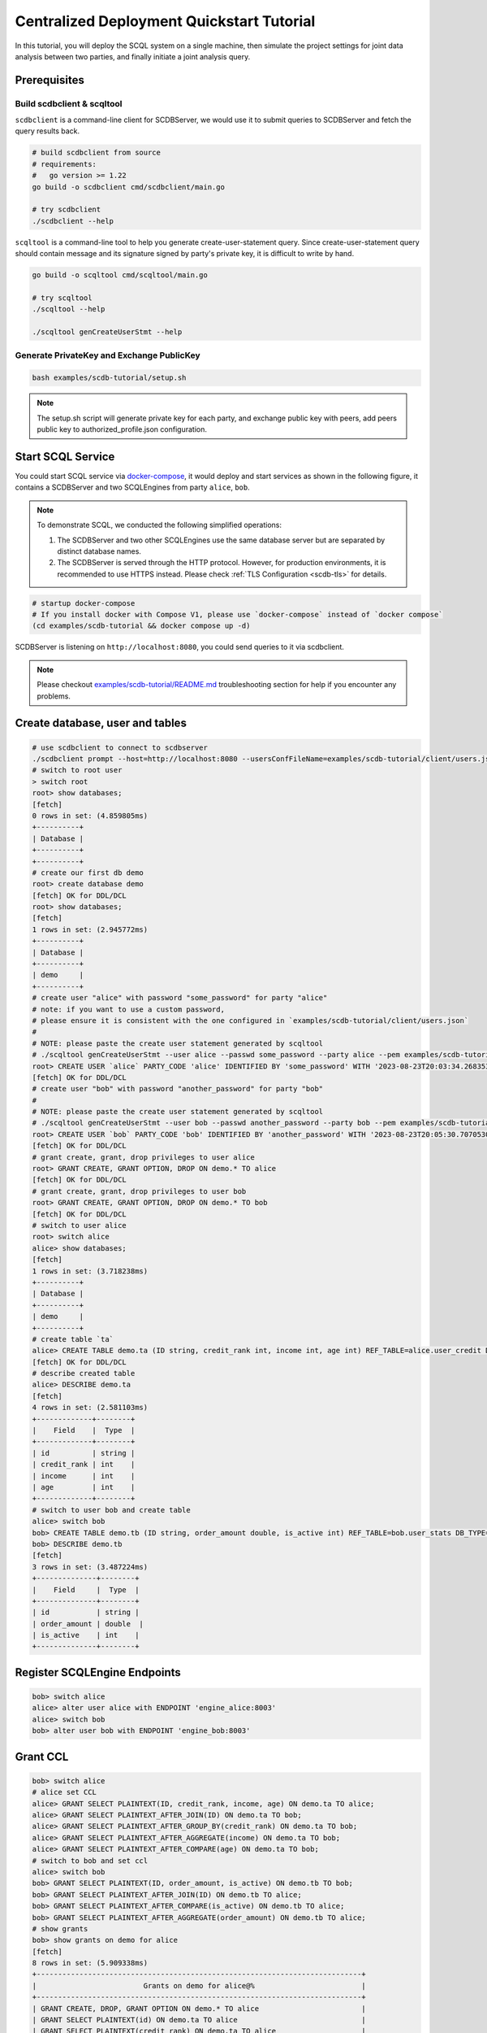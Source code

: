 Centralized Deployment Quickstart Tutorial
==========================================

In this tutorial, you will deploy the SCQL system on a single machine, then simulate the project settings for joint data analysis between two parties, and finally initiate a joint analysis query.


Prerequisites
-------------


Build scdbclient & scqltool
^^^^^^^^^^^^^^^^^^^^^^^^^^^

``scdbclient`` is a command-line client for SCDBServer, we would use it to submit queries to SCDBServer and fetch the query results back.

.. code-block:: bash

    # build scdbclient from source
    # requirements:
    #   go version >= 1.22
    go build -o scdbclient cmd/scdbclient/main.go

    # try scdbclient
    ./scdbclient --help


``scqltool`` is a command-line tool to help you generate create-user-statement query. Since create-user-statement query should contain message and its signature signed by party's private key, it is difficult to write by hand.

.. code-block:: bash

    go build -o scqltool cmd/scqltool/main.go

    # try scqltool
    ./scqltool --help

    ./scqltool genCreateUserStmt --help


Generate PrivateKey and Exchange PublicKey
^^^^^^^^^^^^^^^^^^^^^^^^^^^^^^^^^^^^^^^^^^

.. code-block:: bash

    bash examples/scdb-tutorial/setup.sh

.. note::
   The setup.sh script will generate private key for each party, and exchange public key with peers, add peers public key to authorized_profile.json configuration.

Start SCQL Service
------------------

You could start SCQL service via `docker-compose <https://github.com/secretflow/scql/tree/main/examples/scdb-tutorial>`_, it would deploy and start services as shown in the following figure, it contains a SCDBServer and two SCQLEngines from party ``alice``, ``bob``.

.. image:: /imgs/scql_quickstart_deploy.png
    :alt: docker-compose deployment for quickstart example


.. note::
    To demonstrate SCQL, we conducted the following simplified operations:

    1. The SCDBServer and two other SCQLEngines use the same database server but are separated by distinct database names.
    2. The SCDBServer is served through the HTTP protocol. However, for production environments, it is recommended to use HTTPS instead. Please check :ref:`TLS Configuration <scdb-tls>` for details.


.. code-block:: bash

    # startup docker-compose
    # If you install docker with Compose V1, please use `docker-compose` instead of `docker compose`
    (cd examples/scdb-tutorial && docker compose up -d)

SCDBServer is listening on ``http://localhost:8080``, you could send queries to it via scdbclient.

.. note::
    Please checkout `examples/scdb-tutorial/README.md <https://github.com/secretflow/scql/tree/main/examples/scdb-tutorial/README.md>`_ troubleshooting section for help if you encounter any problems.



Create database, user and tables
--------------------------------

.. code-block:: bash

    # use scdbclient to connect to scdbserver
    ./scdbclient prompt --host=http://localhost:8080 --usersConfFileName=examples/scdb-tutorial/client/users.json --sync
    # switch to root user
    > switch root
    root> show databases;
    [fetch]
    0 rows in set: (4.859805ms)
    +----------+
    | Database |
    +----------+
    +----------+
    # create our first db demo
    root> create database demo
    [fetch] OK for DDL/DCL
    root> show databases;
    [fetch]
    1 rows in set: (2.945772ms)
    +----------+
    | Database |
    +----------+
    | demo     |
    +----------+
    # create user "alice" with password "some_password" for party "alice"
    # note: if you want to use a custom password,
    # please ensure it is consistent with the one configured in `examples/scdb-tutorial/client/users.json`
    #
    # NOTE: please paste the create user statement generated by scqltool
    # ./scqltool genCreateUserStmt --user alice --passwd some_password --party alice --pem examples/scdb-tutorial/engine/alice/conf/ed25519key.pem
    root> CREATE USER `alice` PARTY_CODE 'alice' IDENTIFIED BY 'some_password' WITH '2023-08-23T20:03:34.268353853+08:00' '/oWeDbslKFQaqM6aOumnQY56i6MQKNNz84v0nkdhniXS0eBNX/q3n4IYz2EkABgKD+nkIVFtBokQqx5fr29CBw==' 'MCowBQYDK2VwAyEAzvfiNl1c1TjcvaTQBAxpG93MzHRGwuUBrPI3qf5N2XQ='
    [fetch] OK for DDL/DCL
    # create user "bob" with password "another_password" for party "bob"
    #
    # NOTE: please paste the create user statement generated by scqltool
    # ./scqltool genCreateUserStmt --user bob --passwd another_password --party bob --pem examples/scdb-tutorial/engine/bob/conf/ed25519key.pem
    root> CREATE USER `bob` PARTY_CODE 'bob' IDENTIFIED BY 'another_password' WITH '2023-08-23T20:05:30.707053037+08:00' 'M5if0LyzVcBuik1C1MEHw4uGIRI6bH42CMx+O+Zpwu4IplcrQ0om0uhE7JJW910k+IGErep3vZOV8i+Icg2uBg==' 'MCowBQYDK2VwAyEAxWpev3nDG+sp9r3xMJVuqzpmRmXFQNs3e0P1Dj9DRRM='
    [fetch] OK for DDL/DCL
    # grant create, grant, drop privileges to user alice
    root> GRANT CREATE, GRANT OPTION, DROP ON demo.* TO alice
    [fetch] OK for DDL/DCL
    # grant create, grant, drop privileges to user bob
    root> GRANT CREATE, GRANT OPTION, DROP ON demo.* TO bob
    [fetch] OK for DDL/DCL
    # switch to user alice
    root> switch alice
    alice> show databases;
    [fetch]
    1 rows in set: (3.718238ms)
    +----------+
    | Database |
    +----------+
    | demo     |
    +----------+
    # create table `ta`
    alice> CREATE TABLE demo.ta (ID string, credit_rank int, income int, age int) REF_TABLE=alice.user_credit DB_TYPE='mysql';
    [fetch] OK for DDL/DCL
    # describe created table
    alice> DESCRIBE demo.ta
    [fetch]
    4 rows in set: (2.581103ms)
    +-------------+--------+
    |    Field    |  Type  |
    +-------------+--------+
    | id          | string |
    | credit_rank | int    |
    | income      | int    |
    | age         | int    |
    +-------------+--------+
    # switch to user bob and create table
    alice> switch bob
    bob> CREATE TABLE demo.tb (ID string, order_amount double, is_active int) REF_TABLE=bob.user_stats DB_TYPE='mysql'
    bob> DESCRIBE demo.tb
    [fetch]
    3 rows in set: (3.487224ms)
    +--------------+--------+
    |    Field     |  Type  |
    +--------------+--------+
    | id           | string |
    | order_amount | double  |
    | is_active    | int    |
    +--------------+--------+

Register SCQLEngine Endpoints
-----------------------------

.. code-block:: bash

    bob> switch alice
    alice> alter user alice with ENDPOINT 'engine_alice:8003'
    alice> switch bob
    bob> alter user bob with ENDPOINT 'engine_bob:8003'

Grant CCL
---------

.. code-block:: bash

    bob> switch alice
    # alice set CCL
    alice> GRANT SELECT PLAINTEXT(ID, credit_rank, income, age) ON demo.ta TO alice;
    alice> GRANT SELECT PLAINTEXT_AFTER_JOIN(ID) ON demo.ta TO bob;
    alice> GRANT SELECT PLAINTEXT_AFTER_GROUP_BY(credit_rank) ON demo.ta TO bob;
    alice> GRANT SELECT PLAINTEXT_AFTER_AGGREGATE(income) ON demo.ta TO bob;
    alice> GRANT SELECT PLAINTEXT_AFTER_COMPARE(age) ON demo.ta TO bob;
    # switch to bob and set ccl
    alice> switch bob
    bob> GRANT SELECT PLAINTEXT(ID, order_amount, is_active) ON demo.tb TO bob;
    bob> GRANT SELECT PLAINTEXT_AFTER_JOIN(ID) ON demo.tb TO alice;
    bob> GRANT SELECT PLAINTEXT_AFTER_COMPARE(is_active) ON demo.tb TO alice;
    bob> GRANT SELECT PLAINTEXT_AFTER_AGGREGATE(order_amount) ON demo.tb TO alice;
    # show grants
    bob> show grants on demo for alice
    [fetch]
    8 rows in set: (5.909338ms)
    +----------------------------------------------------------------------------+
    |                         Grants on demo for alice@%                         |
    +----------------------------------------------------------------------------+
    | GRANT CREATE, DROP, GRANT OPTION ON demo.* TO alice                        |
    | GRANT SELECT PLAINTEXT(id) ON demo.ta TO alice                             |
    | GRANT SELECT PLAINTEXT(credit_rank) ON demo.ta TO alice                    |
    | GRANT SELECT PLAINTEXT(income) ON demo.ta TO alice                         |
    | GRANT SELECT PLAINTEXT(age) ON demo.ta TO alice                            |
    | GRANT SELECT PLAINTEXT_AFTER_JOIN(id) ON demo.tb TO alice                  |
    | GRANT SELECT PLAINTEXT_AFTER_AGGREGATE(order_amount) ON demo.tb TO alice   |
    | GRANT SELECT PLAINTEXT_AFTER_COMPARE(is_active) ON demo.tb TO alice        |
    +----------------------------------------------------------------------------+
    bob> show grants on demo for bob
    [fetch]
    8 rows in set: (4.974734ms)
    +----------------------------------------------------------------------+
    |                       Grants on demo for bob@%                       |
    +----------------------------------------------------------------------+
    | GRANT CREATE, DROP, GRANT OPTION ON demo.* TO bob                    |
    | GRANT SELECT PLAINTEXT_AFTER_JOIN(id) ON demo.ta TO bob              |
    | GRANT SELECT PLAINTEXT_AFTER_GROUP_BY(credit_rank) ON demo.ta TO bob |
    | GRANT SELECT PLAINTEXT_AFTER_AGGREGATE(income) ON demo.ta TO bob     |
    | GRANT SELECT PLAINTEXT_AFTER_COMPARE(age) ON demo.ta TO bob          |
    | GRANT SELECT PLAINTEXT(id) ON demo.tb TO bob                         |
    | GRANT SELECT PLAINTEXT(order_amount) ON demo.tb TO bob               |
    | GRANT SELECT PLAINTEXT(is_active) ON demo.tb TO bob                  |
    +----------------------------------------------------------------------+


Do query
--------


.. code-block:: bash

    bob> switch alice
    alice> use demo
    [demo]alice> SELECT ta.credit_rank, COUNT(*) as cnt, AVG(ta.income) as avg_income, AVG(tb.order_amount) as avg_amount FROM ta INNER JOIN tb ON ta.ID = tb.ID WHERE ta.age >= 20 AND ta.age <= 30 AND tb.is_active=1 GROUP BY ta.credit_rank;
    Warning : for safety, we filter the results for groups which contain less than 4 items.
    [fetch]
    2 rows in set: (1.151690583s)
    +-------------+-----+------------+------------+
    | credit_rank | cnt | avg_income | avg_amount |
    +-------------+-----+------------+------------+
    |           6 |   4 |  336016.22 |  5499.4043 |
    |           5 |   6 |  18069.775 |  7743.3486 |
    +-------------+-----+------------+------------+

